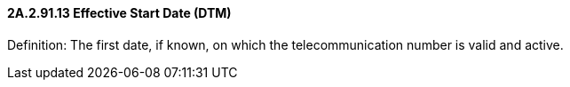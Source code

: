 ==== 2A.2.91.13 Effective Start Date (DTM)

Definition: The first date, if known, on which the telecommunication number is valid and active.

